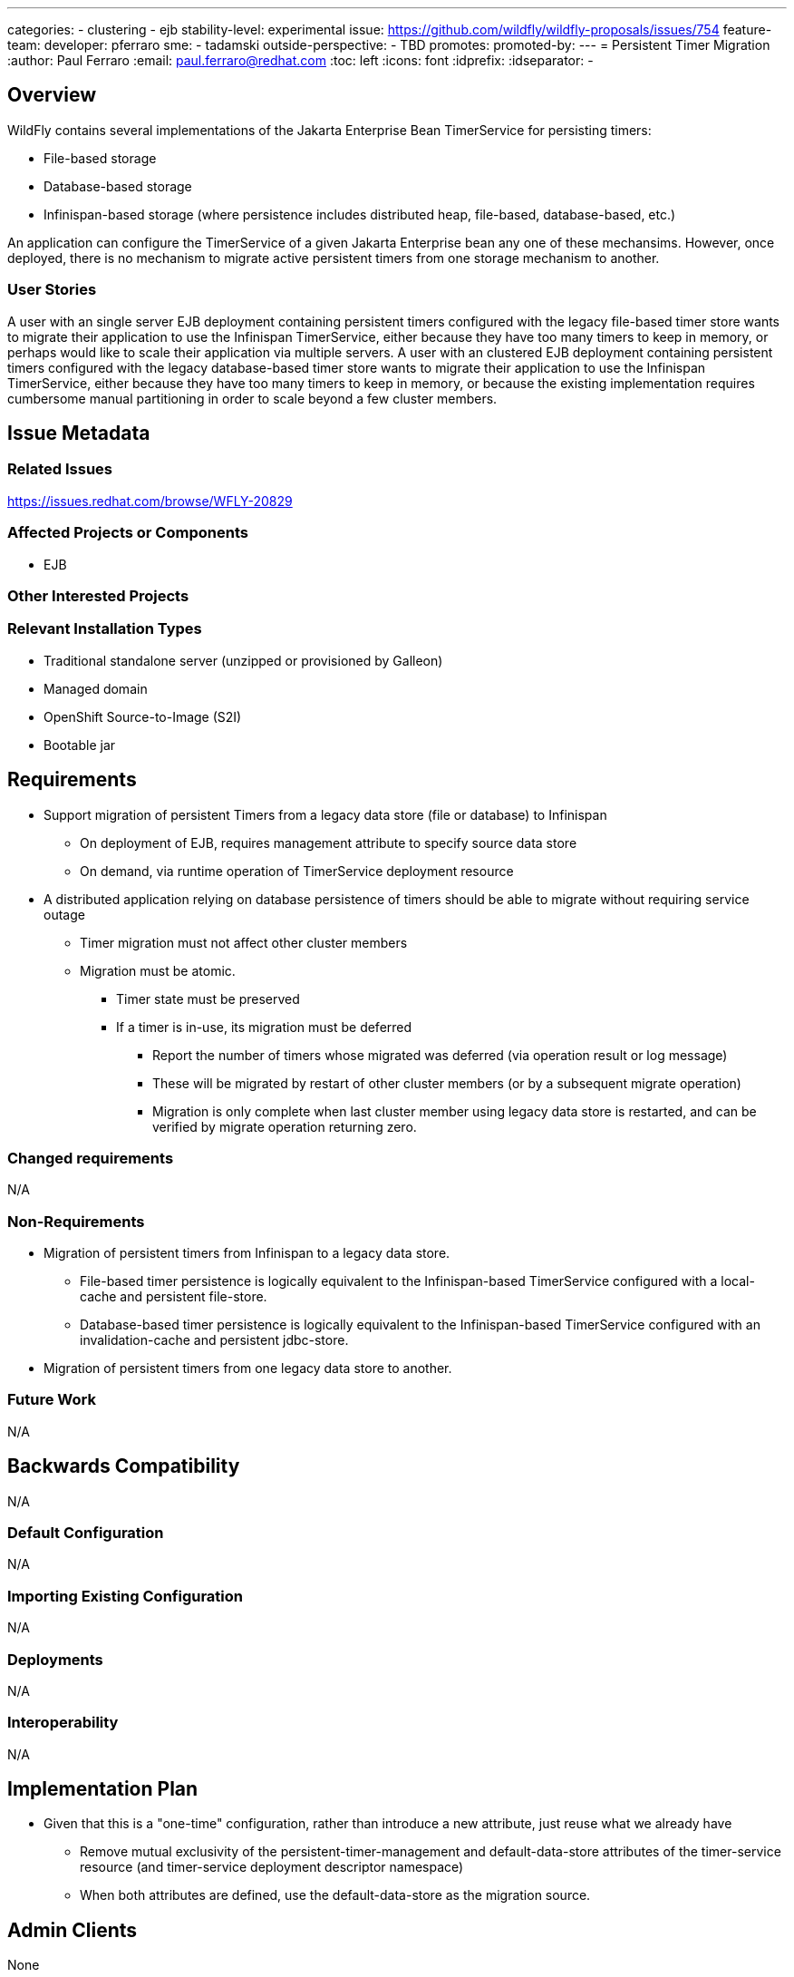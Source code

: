 ---
categories:
 - clustering
 - ejb
stability-level: experimental
issue: https://github.com/wildfly/wildfly-proposals/issues/754
feature-team:
 developer: pferraro
 sme:
  - tadamski
 outside-perspective:
  - TBD
promotes:
promoted-by:
---
= Persistent Timer Migration
:author:            Paul Ferraro
:email:             paul.ferraro@redhat.com
:toc:               left
:icons:             font
:idprefix:
:idseparator:       -

== Overview

WildFly contains several implementations of the Jakarta Enterprise Bean TimerService for persisting timers:

* File-based storage
* Database-based storage
* Infinispan-based storage (where persistence includes distributed heap, file-based, database-based, etc.)

An application can configure the TimerService of a given Jakarta Enterprise bean any one of these mechansims.
However, once deployed, there is no mechanism to migrate active persistent timers from one storage mechanism to another.

=== User Stories

A user with an single server EJB deployment containing persistent timers configured with the legacy file-based timer store wants to migrate their application to use the Infinispan TimerService, either because they have too many timers to keep in memory, or perhaps would like to scale their application via multiple servers.
A user with an clustered EJB deployment containing persistent timers configured with the legacy database-based timer store wants to migrate their application to use the Infinispan TimerService, either because they have too many timers to keep in memory, or because the existing implementation requires cumbersome manual partitioning in order to scale beyond a few cluster members.

== Issue Metadata

=== Related Issues

https://issues.redhat.com/browse/WFLY-20829

=== Affected Projects or Components

* EJB

=== Other Interested Projects

=== Relevant Installation Types

* Traditional standalone server (unzipped or provisioned by Galleon)
* Managed domain
* OpenShift Source-to-Image (S2I)
* Bootable jar

== Requirements

* Support migration of persistent Timers from a legacy data store (file or database) to Infinispan
** On deployment of EJB, requires management attribute to specify source data store
** On demand, via runtime operation of TimerService deployment resource
* A distributed application relying on database persistence of timers should be able to migrate without requiring service outage
** Timer migration must not affect other cluster members
** Migration must be atomic.
*** Timer state must be preserved
*** If a timer is in-use, its migration must be deferred
**** Report the number of timers whose migrated was deferred (via operation result or log message)
**** These will be migrated by restart of other cluster members (or by a subsequent migrate operation)
**** Migration is only complete when last cluster member using legacy data store is restarted, and can be verified by migrate operation returning zero.

=== Changed requirements

N/A

=== Non-Requirements

* Migration of persistent timers from Infinispan to a legacy data store.
** File-based timer persistence is logically equivalent to the Infinispan-based TimerService configured with a local-cache and persistent file-store.
** Database-based timer persistence is logically equivalent to the Infinispan-based TimerService configured with an invalidation-cache and persistent jdbc-store.
* Migration of persistent timers from one legacy data store to another.

=== Future Work

N/A

== Backwards Compatibility

N/A

=== Default Configuration

N/A

=== Importing Existing Configuration

N/A

=== Deployments

N/A

=== Interoperability

N/A 

== Implementation Plan

* Given that this is a "one-time" configuration, rather than introduce a new attribute, just reuse what we already have
** Remove mutual exclusivity of the persistent-timer-management and default-data-store attributes of the timer-service resource (and timer-service deployment descriptor namespace)
** When both attributes are defined, use the default-data-store as the migration source.

== Admin Clients

None

== Security Considerations

None

[[test_plan]]
== Test Plan

* Requires an integration test for each legacy timer store
** The same test should run using the following scenarios:
*** Auto migrate on deploy
*** Manual migrate operation
** For a non-distributed application using file-based persistence:
*** Deploy an application on a server using file-based timer persistence
*** Creating a persistent timer for each timer type:
**** Auto calendar-based timer (auto-created on deploy)
**** Manual calendar-based timer
**** Manual interval timer
**** Manual single-action timer
*** Redeploy application reconfigured with Infinispan timer management
**** If manual migration scenario, execute migrate runtime operation
*** Verify no timers were lost during migration
*** Verify no timeouts were missed due to migration
** For a distributed application using file-based persistence:
*** Deploy an application on 2 servers using a shared database for timer persistence.
*** Create a persistent timer for each timer type:
**** Auto calendar-based timer (auto-created once per cluster on deploy)
**** Manual calendar-based timer
**** Manual interval timer
**** Manual single-action timer
*** Redeploy application on first server reconfigured with Infinispan timer management
**** If manual migration scenario, execute migrate operation
*** Redeploy application on second server reconfigured with Infinispan timer management
**** If manual migration scenario, execute migrate runtime operation
*** Verify no timers were lost during migration
*** Verify no timeouts were missed due to migration

== Community Documentation

Update EJB subsystem documentation to indicate which combinations of attributes are used to configure auto-migratio and how to manually initiate timer migration via runtime operation.

== Release Note Content

* Added support for migrating persistent Jakarta Enterprise Bean timers from a legacy timer store to Infinispan.

